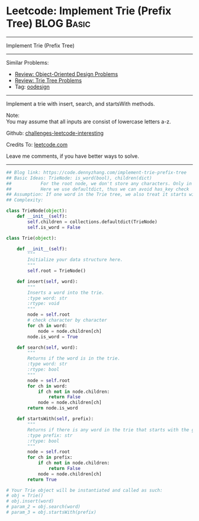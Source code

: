 * Leetcode: Implement Trie (Prefix Tree)                         :BLOG:Basic:
#+STARTUP: showeverything
#+OPTIONS: toc:nil \n:t ^:nil creator:nil d:nil
:PROPERTIES:
:type:     codetemplate, trie, oodesign
:END:
---------------------------------------------------------------------
Implement Trie (Prefix Tree)
---------------------------------------------------------------------
Similar Problems:
- [[https://code.dennyzhang.com/review-oodesign][Review: Object-Oriented Design Problems]]
- [[https://code.dennyzhang.com/review-trie][Review: Trie Tree Problems]]
- Tag: [[https://code.dennyzhang.com/tag/oodesign][oodesign]]
---------------------------------------------------------------------
Implement a trie with insert, search, and startsWith methods.

Note:
You may assume that all inputs are consist of lowercase letters a-z.

Github: [[url-external:https://github.com/DennyZhang/challenges-leetcode-interesting/tree/master/problems/implement-trie-prefix-tree][challenges-leetcode-interesting]]

Credits To: [[url-external:https://leetcode.com/problems/implement-trie-prefix-tree/description/][leetcode.com]]

Leave me comments, if you have better ways to solve.
---------------------------------------------------------------------

#+BEGIN_SRC python
## Blog link: https://code.dennyzhang.com/implement-trie-prefix-tree
## Basic Ideas: TrieNode: is_word(bool), children(dict)
##           For the root node, we don't store any characters. Only in children
##           Here we use defaultdict, thus we can avoid has_key check  
## Assumption: If one word in the Trie tree, we also treat it starts with the word.
## Complexity:

class TrieNode(object):
    def __init__(self):
        self.children = collections.defaultdict(TrieNode)
        self.is_word = False

class Trie(object):

    def __init__(self):
        """
        Initialize your data structure here.
        """
        self.root = TrieNode()

    def insert(self, word):
        """
        Inserts a word into the trie.
        :type word: str
        :rtype: void
        """
        node = self.root
        # check character by character
        for ch in word:
            node = node.children[ch]
        node.is_word = True

    def search(self, word):
        """
        Returns if the word is in the trie.
        :type word: str
        :rtype: bool
        """
        node = self.root
        for ch in word:
            if ch not in node.children:
                return False
            node = node.children[ch]
        return node.is_word

    def startsWith(self, prefix):
        """
        Returns if there is any word in the trie that starts with the given prefix.
        :type prefix: str
        :rtype: bool
        """
        node = self.root
        for ch in prefix:
            if ch not in node.children:
                return False
            node = node.children[ch]
        return True

# Your Trie object will be instantiated and called as such:
# obj = Trie()
# obj.insert(word)
# param_2 = obj.search(word)
# param_3 = obj.startsWith(prefix)
#+END_SRC
